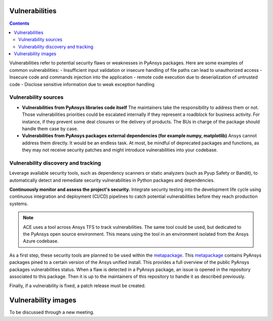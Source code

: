 Vulnerabilities
===============

.. contents::

Vulnerabilities refer to potential security flaws or weaknesses in PyAnsys packages.
Here are some examples of common vulnerabilities:
- Insufficient input validation or insecure handling of file paths can lead to unauthorized access
- Insecure code and commands injection into the application
- remote code execution due to deserialization of untrusted code
- Disclose sensitive information due to weak exception handling

Vulnerability sources
---------------------

- **Vulnerabilities from PyAnsys libraries code itself**
  The maintainers take the responsibility to address them or not.
  Those vulnerabilities priorities could be escalated internally if
  they represent a roadblock for business activity.
  For instance, if they prevent some deal closures or the delivery of products.
  The BUs in charge of the package should handle them case by case.

- **Vulnerabilities from PyAnsys packages external dependencies (for example numpy, matplotlib)**
  Ansys cannot address them directly. It would be an endless task.
  At most, be mindful of deprecated packages and functions, as they may not receive
  security patches and might introduce vulnerabilities into your codebase.

Vulnerability discovery and tracking
-------------------------------------

Leverage available security tools, such as dependency scanners or static
analyzers (such as Pyup Safety or Bandit), to automatically detect and
remediate security vulnerabilities in Python packages and dependencies.

**Continuously monitor and assess the project's security.**
Integrate security testing into the development life cycle using
continuous integration and deployment (CI/CD) pipelines to catch
potential vulnerabilities before they reach production systems.

.. note:: 
   ACE uses a tool across Ansys TFS to track vulnerabilities.
   The same tool could be used, but dedicated to the PyAnsys open source environment.
   This means using the tool in an environment isolated from the Ansys Azure codebase.

As a first step, these security tools are planned to be used within the `metapackage`_.
This `metapackage`_ contains PyAnsys packages pined to a certain version of the Ansys unified install.
This provides a full overview of the public PyAnsys packages vulnerabilities status.
When a flaw is detected in a PyAnsys package, an issue is opened in the repository associated to this package.
Then it is up to the maintainers of this repository to handle it as described previously.

Finally, if a vulnerability is fixed, a patch release must be created.

Vulnerability images
====================

To be discussed through a new meeting.


.. _metapackage: https://github.com/pyansys/pyansys